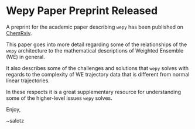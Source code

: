 * Wepy Paper Preprint Released

#+begin_export rst
.. feed-entry::
   :author: salotz
   :date: 2020-08-13
#+end_export

A preprint for the academic paper describing ~wepy~ has been published
on [[https://chemrxiv.org/s/369c2530c150add1450b][ChemRxiv]].

This paper goes into more detail regarding some of the relationships
of the ~wepy~ architecture to the mathematical descriptions of
Weighted Ensemble (WE) in general.

It also describes some of the challenges and solutions that ~wepy~
solves with regards to the complexity of WE trajectory data that is
different from normal linear trajectories.

In these respects it is a great supplementary resource for
understanding some of the higher-level issues ~wepy~ solves. 


Enjoy,

~salotz
